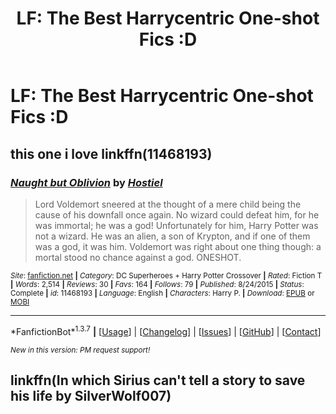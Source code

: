 #+TITLE: LF: The Best Harrycentric One-shot Fics :D

* LF: The Best Harrycentric One-shot Fics :D
:PROPERTIES:
:Author: HiImRaven
:Score: 5
:DateUnix: 1457872548.0
:DateShort: 2016-Mar-13
:FlairText: Request
:END:

** this one i love linkffn(11468193)
:PROPERTIES:
:Score: 1
:DateUnix: 1457949604.0
:DateShort: 2016-Mar-14
:END:

*** [[http://www.fanfiction.net/s/11468193/1/][*/Naught but Oblivion/*]] by [[https://www.fanfiction.net/u/6470669/Hostiel][/Hostiel/]]

#+begin_quote
  Lord Voldemort sneered at the thought of a mere child being the cause of his downfall once again. No wizard could defeat him, for he was immortal; he was a god! Unfortunately for him, Harry Potter was not a wizard. He was an alien, a son of Krypton, and if one of them was a god, it was him. Voldemort was right about one thing though: a mortal stood no chance against a god. ONESHOT.
#+end_quote

^{/Site/: [[http://www.fanfiction.net/][fanfiction.net]] *|* /Category/: DC Superheroes + Harry Potter Crossover *|* /Rated/: Fiction T *|* /Words/: 2,514 *|* /Reviews/: 30 *|* /Favs/: 164 *|* /Follows/: 79 *|* /Published/: 8/24/2015 *|* /Status/: Complete *|* /id/: 11468193 *|* /Language/: English *|* /Characters/: Harry P. *|* /Download/: [[http://www.p0ody-files.com/ff_to_ebook/ffn-bot/index.php?id=11468193&source=ff&filetype=epub][EPUB]] or [[http://www.p0ody-files.com/ff_to_ebook/ffn-bot/index.php?id=11468193&source=ff&filetype=mobi][MOBI]]}

--------------

*FanfictionBot*^{1.3.7} *|* [[[https://github.com/tusing/reddit-ffn-bot/wiki/Usage][Usage]]] | [[[https://github.com/tusing/reddit-ffn-bot/wiki/Changelog][Changelog]]] | [[[https://github.com/tusing/reddit-ffn-bot/issues/][Issues]]] | [[[https://github.com/tusing/reddit-ffn-bot/][GitHub]]] | [[[https://www.reddit.com/message/compose?to=%2Fu%2Ftusing][Contact]]]

^{/New in this version: PM request support!/}
:PROPERTIES:
:Author: FanfictionBot
:Score: 1
:DateUnix: 1457949657.0
:DateShort: 2016-Mar-14
:END:


** linkffn(In which Sirius can't tell a story to save his life by SilverWolf007)
:PROPERTIES:
:Author: turbinicarpus
:Score: 1
:DateUnix: 1458079051.0
:DateShort: 2016-Mar-16
:END:
